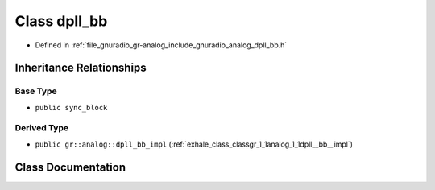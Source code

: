 .. _exhale_class_classgr_1_1analog_1_1dpll__bb:

Class dpll_bb
=============

- Defined in :ref:`file_gnuradio_gr-analog_include_gnuradio_analog_dpll_bb.h`


Inheritance Relationships
-------------------------

Base Type
*********

- ``public sync_block``


Derived Type
************

- ``public gr::analog::dpll_bb_impl`` (:ref:`exhale_class_classgr_1_1analog_1_1dpll__bb__impl`)


Class Documentation
-------------------


.. doxygenclass:: gr::analog::dpll_bb
   :project: gnuradio
   :members:
   :protected-members:
   :undoc-members: